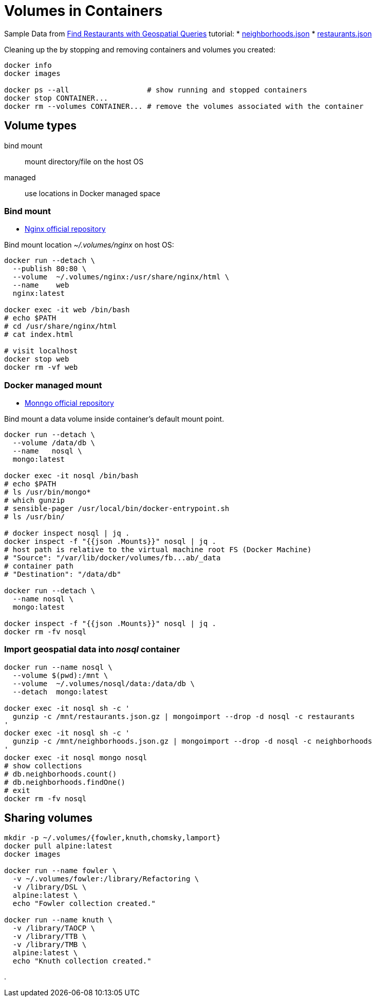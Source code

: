 # Volumes in Containers
:source-highlighter: pygments
:pygments-style: manni
:icons: font
:figure-caption!:

Sample Data from https://docs.mongodb.com/manual/tutorial/geospatial-tutorial[Find Restaurants with Geospatial Queries] tutorial:
* https://raw.githubusercontent.com/mongodb/docs-assets/geospatial/neighborhoods.json[neighborhoods.json]
* https://raw.githubusercontent.com/mongodb/docs-assets/geospatial/restaurants.json[restaurants.json]

Cleaning up the by stopping and removing containers and volumes you created:
[source,sh]
----
docker info
docker images

docker ps --all                  # show running and stopped containers
docker stop CONTAINER...
docker rm --volumes CONTAINER... # remove the volumes associated with the container
----

## Volume types

bind mount::
  mount directory/file on the host OS
managed::
  use locations in Docker managed space


### Bind mount

* https://hub.docker.com/_/nginx/[Nginx official repository]

Bind mount location _~/.volumes/nginx_ on host OS:
[source,sh]
----
docker run --detach \
  --publish 80:80 \
  --volume  ~/.volumes/nginx:/usr/share/nginx/html \
  --name    web
  nginx:latest

docker exec -it web /bin/bash
# echo $PATH
# cd /usr/share/nginx/html
# cat index.html

# visit localhost
docker stop web
docker rm -vf web
----


### Docker managed mount

* https://hub.docker.com/_/mongo/[Monngo official repository]

Bind mount a data volume inside container’s default mount point.
[source,sh]
----
docker run --detach \
  --volume /data/db \
  --name   nosql \
  mongo:latest

docker exec -it nosql /bin/bash
# echo $PATH
# ls /usr/bin/mongo*
# which gunzip
# sensible-pager /usr/local/bin/docker-entrypoint.sh
# ls /usr/bin/

# docker inspect nosql | jq .
docker inspect -f "{{json .Mounts}}" nosql | jq .
# host path is relative to the virtual machine root FS (Docker Machine)
# "Source": "/var/lib/docker/volumes/fb...ab/_data
# container path
# "Destination": "/data/db"

docker run --detach \
  --name nosql \
  mongo:latest

docker inspect -f "{{json .Mounts}}" nosql | jq .
docker rm -fv nosql
----


### Import geospatial data into _nosql_ container

[source,sh]
----
docker run --name nosql \
  --volume $(pwd):/mnt \
  --volume  ~/.volumes/nosql/data:/data/db \
  --detach  mongo:latest

docker exec -it nosql sh -c '
  gunzip -c /mnt/restaurants.json.gz | mongoimport --drop -d nosql -c restaurants
'
docker exec -it nosql sh -c '
  gunzip -c /mnt/neighborhoods.json.gz | mongoimport --drop -d nosql -c neighborhoods
'
docker exec -it nosql mongo nosql
# show collections
# db.neighborhoods.count()
# db.neighborhoods.findOne()
# exit
docker rm -fv nosql
----

## Sharing volumes

[source,sh]
----
mkdir -p ~/.volumes/{fowler,knuth,chomsky,lamport}
docker pull alpine:latest
docker images

docker run --name fowler \
  -v ~/.volumes/fowler:/library/Refactoring \
  -v /library/DSL \
  alpine:latest \
  echo "Fowler collection created."

docker run --name knuth \
  -v /library/TAOCP \
  -v /library/TTB \
  -v /library/TMB \
  alpine:latest \
  echo "Knuth collection created."


----



















.
